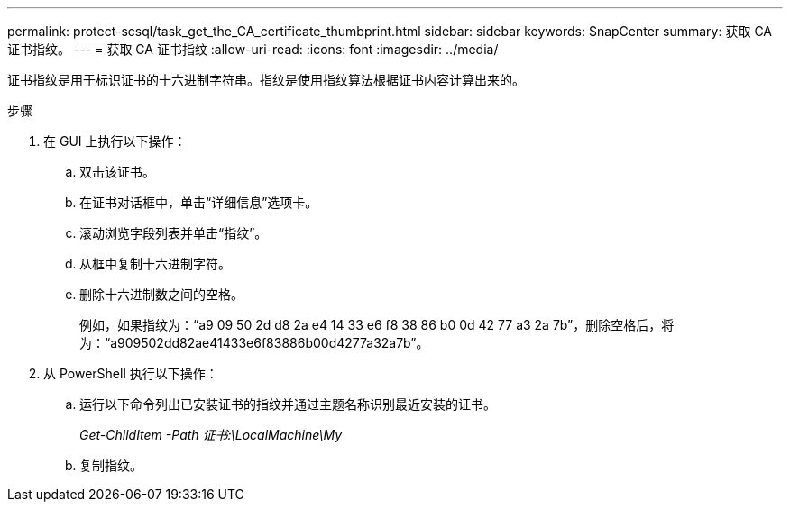 ---
permalink: protect-scsql/task_get_the_CA_certificate_thumbprint.html 
sidebar: sidebar 
keywords: SnapCenter 
summary: 获取 CA 证书指纹。 
---
= 获取 CA 证书指纹
:allow-uri-read: 
:icons: font
:imagesdir: ../media/


[role="lead"]
证书指纹是用于标识证书的十六进制字符串。指纹是使用指纹算法根据证书内容计算出来的。

.步骤
. 在 GUI 上执行以下操作：
+
.. 双击该证书。
.. 在证书对话框中，单击“详细信息”选项卡。
.. 滚动浏览字段列表并单击“指纹”。
.. 从框中复制十六进制字符。
.. 删除十六进制数之间的空格。
+
例如，如果指纹为：“a9 09 50 2d d8 2a e4 14 33 e6 f8 38 86 b0 0d 42 77 a3 2a 7b”，删除空格后，将为：“a909502dd82ae41433e6f83886b00d4277a32a7b”。



. 从 PowerShell 执行以下操作：
+
.. 运行以下命令列出已安装证书的指纹并通过主题名称识别最近安装的证书。
+
_Get-ChildItem -Path 证书:\LocalMachine\My_

.. 复制指纹。



